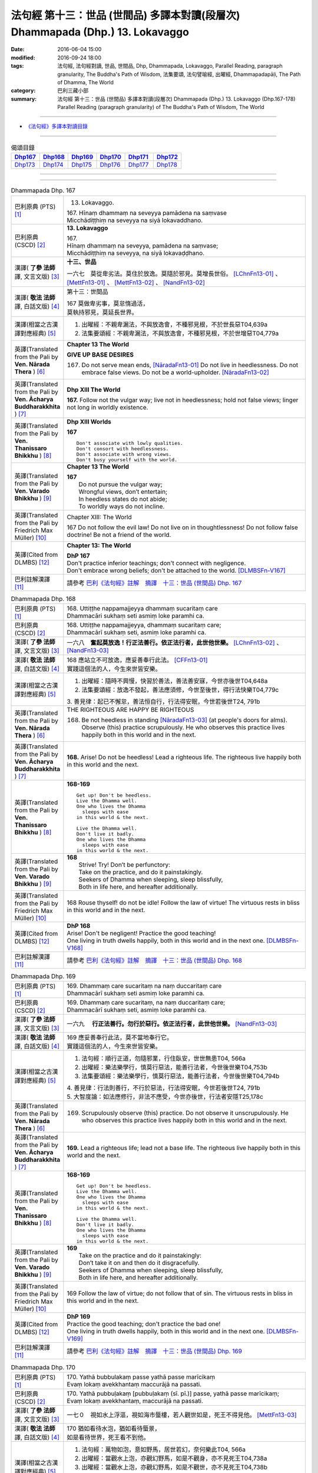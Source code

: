 ===============================================================================
法句經 第十三：世品 (世間品) 多譯本對讀(段層次) Dhammapada (Dhp.) 13. Lokavaggo
===============================================================================

:date: 2016-06-04 15:00
:modified: 2016-09-24 18:00
:tags: 法句經, 法句經對讀, 世品, 世間品, Dhp, Dhammapada, Lokavaggo, 
       Parallel Reading, paragraph granularity, The Buddha's Path of Wisdom,
       法集要頌, 法句譬喻經, 出曜經, Dhammapadapāḷi, The Path of Dhamma, The World
:category: 巴利三藏小部
:summary: 法句經 第十三：世品 (世間品) 多譯本對讀(段層次) Dhammapada (Dhp.) 13. Lokavaggo 
          (Dhp.167-178)
          Parallel Reading (paragraph granularity) of The Buddha's Path of Wisdom, The World

--------------

- `《法句經》多譯本對讀目錄 <{filename}dhp-contrast-reading%zh.rst>`__

--------------

.. list-table:: 偈頌目錄
   :widths: 2 2 2 2 2 2
   :header-rows: 1

   * - Dhp167_
     - Dhp168_
     - Dhp169_
     - Dhp170_
     - Dhp171_
     - Dhp172_

   * - Dhp173_
     - Dhp174_
     - Dhp175_
     - Dhp176_
     - Dhp177_
     - Dhp178_

--------------

.. raw:: html 

  本對讀包含下列數個版本，請自行勾選欲對讀之版本
  （感恩 <strong><a href="https://siongui.github.io/zh/pages/siong-ui-te.html">Siong-Ui Te 師兄</a></strong>
  提供程式支援）：
  
  <div id="option-contrast-reading"></div>

--------------

.. _Dhp167:

.. list-table:: Dhammapada Dhp. 167
   :widths: 15 75
   :header-rows: 0
   :class: contrast-reading-table

   * - 巴利原典 (PTS) [1]_
     - 13. Lokavaggo. 
 
       | 167.  Hīnaṃ dhammaṃ na seveyya pamādena na saṃvase
       | Micchādiṭṭhiṃ na seveyya na siyā lokavaddhano. 

   * - 巴利原典 (CSCD) [2]_
     - **13. Lokavaggo**

       | 167.
       | Hīnaṃ dhammaṃ na seveyya, pamādena na saṃvase;
       | Micchādiṭṭhiṃ na seveyya, na siyā lokavaḍḍhano.

   * - 漢譯( **了參 法師** 譯, 文言文版) [3]_
     - **十三、世品**

       一六七　莫從卑劣法。莫住於放逸。莫隨於邪見。莫增長世俗。 [LChnFn13-01]_ 、 [MettFn13-01]_ 、 [MettFn13-02]_ 、 [NandFn13-02]_

   * - 漢譯( **敬法 法師** 譯, 白話文版) [4]_
     - 第十三：世間品

       | 167 莫做卑劣事，莫怠惰過活，
       | 莫執持邪見，莫延長世界。

   * - 漢譯(相當之古漢譯對應經典) [5]_
     - 1. 出曜經：不親卑漏法，不與放逸會，不種邪見根，不於世長惡T04,639a
       2. 法集要頌經：不親卑漏法，不與放逸會，不種邪見根，不於世增惡T04,779a

   * - 英譯(Translated from the Pali by **Ven. Nārada Thera** ) [6]_
     - **Chapter 13  The World**

       **GIVE UP BASE DESIRES**

       167. Do not serve mean ends, [NāradaFn13-01]_ Do not live in heedlessness. Do not embrace false views. Do not be a world-upholder. [NāradaFn13-02]_

   * - 英譯(Translated from the Pali by **Ven. Ācharya Buddharakkhita** ) [7]_
     - **Dhp XIII The World**

       **167.** Follow not the vulgar way; live not in heedlessness; hold not false views; linger not long in worldly existence.

   * - 英譯(Translated from the Pali by **Ven. Thanissaro Bhikkhu** ) [8]_
     - **Dhp XIII  Worlds**
      
       **167** 
       ::
              
          Don't associate with lowly qualities.   
          Don't consort with heedlessness.    
          Don't associate with wrong views.   
          Don't busy yourself with the world.

   * - 英譯(Translated from the Pali by **Ven. Varado Bhikkhu** ) [9]_
     - **Chapter 13 The World**

       | **167** 
       |  Do not pursue the vulgar way; 
       |  Wrongful views, don’t entertain;  
       |  In heedless states do not abide;  
       |  To worldly ways do not incline.
     
   * - 英譯(Translated from the Pali by Friedrich Max Müller) [10]_
     - Chapter XIII: The World

       167 Do not follow the evil law! Do not live on in thoughtlessness! Do not follow false doctrine! Be not a friend of the world.

   * - 英譯(Cited from DLMBS) [12]_
     - **Chapter 13: The World**

       | **DhP 167** 
       | Don't practice inferior teachings; don't connect with negligence. 
       | Don't embrace wrong beliefs; don't be attached to the world. [DLMBSFn-V167]_

   * - 巴利註解漢譯 [11]_
     - 請參考 `巴利《法句經》註解　摘譯　十三：世品 (世間品) Dhp. 167 <{filename}../dhA/dhA-chap13%zh.rst#dhp167>`__

.. _Dhp168:

.. list-table:: Dhammapada Dhp. 168
   :widths: 15 75
   :header-rows: 0
   :class: contrast-reading-table

   * - 巴利原典 (PTS) [1]_
     - | 168. Uttiṭṭhe nappamajjeyya dhammaṃ sucaritaṃ care
       | Dhammacāri sukhaṃ seti asmiṃ loke paramhi ca.

   * - 巴利原典 (CSCD) [2]_
     - | 168. Uttiṭṭhe nappamajjeyya, dhammaṃ sucaritaṃ care;
       | Dhammacārī sukhaṃ seti, asmiṃ loke paramhi ca.

   * - 漢譯( **了參 法師** 譯, 文言文版) [3]_
     - 一六八　**奮起莫放逸！行正法善行。依正法行者，此世他世樂。**  [LChnFn13-02]_ 、 [NandFn13-03]_

   * - 漢譯( **敬法 法師** 譯, 白話文版) [4]_
     - | 168 應站立不可放逸，應妥善奉行此法。 [CFFn13-01]_
       | 實踐這個法的人，今生來世皆安樂。

   * - 漢譯(相當之古漢譯對應經典) [5]_
     - 1. 出曜經：隨時不興慢，快習於善法，善法善安寐，今世亦後世T04,648a
       2. 法集要頌經：放逸不發起，善法應須修，今世至後世，得行法快樂T04,779c

       | 3. 善見律：起已不懈怠，善法恒自行，行法得安眠，今世若後世T24, 791b

   * - 英譯(Translated from the Pali by **Ven. Nārada Thera** ) [6]_
     - THE RIGHTEOUS ARE HAPPY BE RIGHTEOUS

       168. Be not heedless in standing [NāradaFn13-03]_ (at people's doors for alms). Observe (this) practice scrupulously. He who observes this practice lives happily both in this world and in the next. 

   * - 英譯(Translated from the Pali by **Ven. Ācharya Buddharakkhita** ) [7]_
     - **168.** Arise! Do not be heedless! Lead a righteous life. The righteous live happily both in this world and the next.

   * - 英譯(Translated from the Pali by **Ven. Thanissaro Bhikkhu** ) [8]_
     - **168-169** 
       ::
              
          Get up! Don't be heedless.    
          Live the Dhamma well.   
          One who lives the Dhamma    
            sleeps with ease  
          in this world & the next.   
              
          Live the Dhamma well.   
          Don't live it badly.    
          One who lives the Dhamma    
            sleeps with ease  
          in this world & the next.

   * - 英譯(Translated from the Pali by **Ven. Varado Bhikkhu** ) [9]_
     - | **168** 
       |  Strive! Try! Don’t be perfunctory:  
       |  Take on the practice, and do it painstakingly.  
       |  Seekers of Dhamma when sleeping, sleep blissfully,  
       |  Both in life here, and hereafter additionally.
     
   * - 英譯(Translated from the Pali by Friedrich Max Müller) [10]_
     - 168 Rouse thyself! do not be idle! Follow the law of virtue! The virtuous rests in bliss in this world and in the next.

   * - 英譯(Cited from DLMBS) [12]_
     - | **DhP 168** 
       | Arise! Don't be negligent! Practice the good teaching! 
       | One living in truth dwells happily, both in this world and in the next one. [DLMBSFn-V168]_

   * - 巴利註解漢譯 [11]_
     - 請參考 `巴利《法句經》註解　摘譯　十三：世品 (世間品) Dhp. 168 <{filename}../dhA/dhA-chap13%zh.rst#dhp168>`__

.. _Dhp169:

.. list-table:: Dhammapada Dhp. 169
   :widths: 15 75
   :header-rows: 0
   :class: contrast-reading-table

   * - 巴利原典 (PTS) [1]_
     - | 169. Dhammaṃ care sucaritaṃ na naṃ duccaritaṃ care
       | Dhammacārī sukhaṃ seti asmiṃ loke paramhi ca.

   * - 巴利原典 (CSCD) [2]_
     - | 169. Dhammaṃ  care sucaritaṃ, na naṃ duccaritaṃ care;
       | Dhammacārī sukhaṃ seti, asmiṃ loke paramhi ca.

   * - 漢譯( **了參 法師** 譯, 文言文版) [3]_
     - 一六九　 **行正法善行。勿行於惡行。依正法行者，此世他世樂。** [NandFn13-03]_

   * - 漢譯( **敬法 法師** 譯, 白話文版) [4]_
     - | 169 應妥善奉行此法，莫不當地奉行它。
       | 實踐這個法的人，今生來世皆安樂。

   * - 漢譯(相當之古漢譯對應經典) [5]_
     - 1. 法句經：順行正道，勿隨邪業，行住臥安，世世無患T04, 566a
       2. 出曜經：樂法樂學行，慎莫行惡法，能善行法者，今世後世樂T04,753b
       3. 法集要頌經：樂法樂學行，慎莫行惡法，能善行法者，今世後世樂T04,794b

       | 4. 善見律：行法則善行，不行於惡法，行法得安眠，今世若後世T24, 791b
       | 5. 大智度論：如法應修行，非法不應受，今世亦後世，行法者安隱T25,178c

   * - 英譯(Translated from the Pali by **Ven. Nārada Thera** ) [6]_
     - 169. Scrupulously observe (this) practice. Do not observe it unscrupulously. He who observes this practice lives happily both in this world and in the next.

   * - 英譯(Translated from the Pali by **Ven. Ācharya Buddharakkhita** ) [7]_
     - **169.** Lead a righteous life; lead not a base life. The righteous live happily both in this world and the next.

   * - 英譯(Translated from the Pali by **Ven. Thanissaro Bhikkhu** ) [8]_
     - **168-169** 
       ::
              
          Get up! Don't be heedless.    
          Live the Dhamma well.   
          One who lives the Dhamma    
            sleeps with ease  
          in this world & the next.   
              
          Live the Dhamma well.   
          Don't live it badly.    
          One who lives the Dhamma    
            sleeps with ease  
          in this world & the next.

   * - 英譯(Translated from the Pali by **Ven. Varado Bhikkhu** ) [9]_
     - | **169** 
       |  Take on the practice and do it painstakingly: 
       |  Don’t take it on and then do it disgracefully.  
       |  Seekers of Dhamma when sleeping, sleep blissfully,  
       |  Both in life here, and hereafter additionally.
     
   * - 英譯(Translated from the Pali by Friedrich Max Müller) [10]_
     - 169 Follow the law of virtue; do not follow that of sin. The virtuous rests in bliss in this world and in the next.

   * - 英譯(Cited from DLMBS) [12]_
     - | **DhP 169** 
       | Practice the good teaching; don't practice the bad one! 
       | One living in truth dwells happily, both in this world and in the next one. [DLMBSFn-V169]_

   * - 巴利註解漢譯 [11]_
     - 請參考 `巴利《法句經》註解　摘譯　十三：世品 (世間品) Dhp. 169 <{filename}../dhA/dhA-chap13%zh.rst#dhp169>`__

.. _Dhp170:

.. list-table:: Dhammapada Dhp. 170
   :widths: 15 75
   :header-rows: 0
   :class: contrast-reading-table

   * - 巴利原典 (PTS) [1]_
     - | 170. Yathā bubbulakaṃ passe yathā passe marīcikaṃ
       | Evaṃ lokaṃ avekkhantaṃ maccurājā na passati.

   * - 巴利原典 (CSCD) [2]_
     - | 170. Yathā pubbuḷakaṃ [pubbuḷakaṃ (sī. pī.)] passe, yathā passe marīcikaṃ;
       | Evaṃ lokaṃ avekkhantaṃ, maccurājā na passati.

   * - 漢譯( **了參 法師** 譯, 文言文版) [3]_
     - 一七０　視如水上浮漚，視如海市蜃樓，若人觀世如是，死王不得見他。 [MettFn13-03]_

   * - 漢譯( **敬法 法師** 譯, 白話文版) [4]_
     - | 170 猶如看待水泡，猶如看待蜃景，
       | 如是看待世界，死王看不到他。

   * - 漢譯(相當之古漢譯對應經典) [5]_
     - 1. 法句經：萬物如泡，意如野馬，居世若幻，奈何樂此T04, 566a
       2. 出曜經：當觀水上泡，亦觀幻野馬，如是不觀身，亦不見死王T04,738a
       3. 出曜經：當觀水上泡，亦觀幻野馬，如是不觀世，亦不見死王T04,738b
       4. 法集要頌經：當觀水上泡，亦觀幻野馬，如是不觀身，亦不見死至。當觀水上泡，亦觀幻野馬，如是不觀世，亦不見死王T04, 791b

   * - 英譯(Translated from the Pali by **Ven. Nārada Thera** ) [6]_
     - LIKE A BUBBLE IS THIS WORLD

       170. Just as one would look upon a bubble, just as one would look upon a mirage [NāradaFn13-04]_ - if a person thus looks upon the world, the King of Death sees him not.

   * - 英譯(Translated from the Pali by **Ven. Ācharya Buddharakkhita** ) [7]_
     - **170.** One who looks upon the world as a bubble and a mirage, him the King of Death sees not.

   * - 英譯(Translated from the Pali by **Ven. Thanissaro Bhikkhu** ) [8]_
     - **170** [ThaniSFn-V170]_
       ::
              
          See it  as a bubble,    
          see it  as a mirage:    
          one who regards the world this way    
          the King of Death doesn't see.

   * - 英譯(Translated from the Pali by **Ven. Varado Bhikkhu** ) [9]_
     - | **170** 
       |  As if you might a bubble see, 
       |  As if it should a mirage be:  
       |  When thus you gaze upon the world 
       |  You’re not by Death’s great king observed.
     
   * - 英譯(Translated from the Pali by Friedrich Max Müller) [10]_
     - 170 Look upon the world as a bubble, look upon it as a mirage: the king of death does not see him who thus looks down upon the world.

   * - 英譯(Cited from DLMBS) [12]_
     - | **DhP 170** 
       | As if one would see a bubble, as if one would see a mirage, 
       | who observes the world like that, the King of Death does not see him. [DLMBSFn-V170]_

   * - 巴利註解漢譯 [11]_
     - 請參考 `巴利《法句經》註解　摘譯　十三：世品 (世間品) Dhp. 170 <{filename}../dhA/dhA-chap13%zh.rst#dhp170>`__

.. _Dhp171:

.. list-table:: Dhammapada Dhp. 171
   :widths: 15 75
   :header-rows: 0
   :class: contrast-reading-table

   * - 巴利原典 (PTS) [1]_
     - | 171. Etha passathiraṃ lokaṃ cittaṃ rājarathūpamaṃ
       | Yattha bālā visīdanti natthi saṅgo vijānataṃ.

   * - 巴利原典 (CSCD) [2]_
     - | 171. Etha passathimaṃ lokaṃ, cittaṃ rājarathūpamaṃ;
       | Yattha bālā visīdanti, natthi saṅgo vijānataṃ.

   * - 漢譯( **了參 法師** 譯, 文言文版) [3]_
     - 一七一　來看言個世界，猶如莊嚴王車。愚人沈湎此中，智者毫無執著。 [MettFn13-04]_

   * - 漢譯( **敬法 法師** 譯, 白話文版) [4]_
     - | 171 你們來看這個世界，像莊嚴的皇家馬車；
       | 愚人們沉湎於其中，了知的人沒有執著。

   * - 漢譯(相當之古漢譯對應經典) [5]_
     - 1. 法集要頌經：如是當觀身，如王雜色車，愚者所染著，善求遠離彼。如是當觀身，如王雜色車，愚者所染著，智者遠離之T04, 791c
       2. 出曜經：如是當觀身，如王雜色車，愚者所染著，智者遠離之T04, 738b

   * - 英譯(Translated from the Pali by **Ven. Nārada Thera** ) [6]_
     - THE WISE ARE NOT ATTACHED TO THE WORLD

       171. Come, behold this world [NāradaFn13-05]_ which is like unto an ornamented royal chariot, wherein fools flounder, but for the wise there is no attachment. 

   * - 英譯(Translated from the Pali by **Ven. Ācharya Buddharakkhita** ) [7]_
     - **171.** Come! Behold this world, which is like a decorated royal chariot. Here fools flounder, but the wise have no attachment to it.

   * - 英譯(Translated from the Pali by **Ven. Thanissaro Bhikkhu** ) [8]_
     - **171** 
       ::
              
          Come look at this world   
          all decked out    
          like a royal chariot,   
          where fools plunge in,    
          while those who know    
            don't cling.

   * - 英譯(Translated from the Pali by **Ven. Varado Bhikkhu** ) [9]_
     - | **171** 
       |  Let’s gaze upon this pompous world  
       |  (A royal coach resplendent!)  
       |  In which the fools have settled down: 
       |  The wise have no attachment.
     
   * - 英譯(Translated from the Pali by Friedrich Max Müller) [10]_
     - 171 Come, look at this glittering world, like unto a royal chariot; the foolish are immersed in it, but the wise do not touch it.

   * - 英譯(Cited from DLMBS) [12]_
     - | **DhP 171** 
       | Come and look at this world, similar to a beautiful king's chariot. 
       | Where the fools sink down, for those, who understand, there is no attachment. [DLMBSFn-V171]_

   * - 巴利註解漢譯 [11]_
     - 請參考 `巴利《法句經》註解　摘譯　十三：世品 (世間品) Dhp. 171 <{filename}../dhA/dhA-chap13%zh.rst#dhp171>`__

.. _Dhp172:

.. list-table:: Dhammapada Dhp. 172
   :widths: 15 75
   :header-rows: 0
   :class: contrast-reading-table

   * - 巴利原典 (PTS) [1]_
     - | 172. Yo ca pubbe pamajjitvā pacchā so nappamajjati
       | So imaṃ lokaṃ pabhāseti abbhā mutto'va candimā. 

   * - 巴利原典 (CSCD) [2]_
     - | 172. Yo  ca pubbe pamajjitvā, pacchā so nappamajjati;
       | Somaṃ lokaṃ pabhāseti, abbhā muttova candimā.

   * - 漢譯( **了參 法師** 譯, 文言文版) [3]_
     - 一七二　若人先放逸，但後不放逸。彼照耀此世，如月出雲翳。 [MettFn13-05]_

   * - 漢譯( **敬法 法師** 譯, 白話文版) [4]_
     - | 172 在以前曾經放逸，後來不放逸的人，
       | 他照耀這個世間，如脫離雲的明月。

   * - 漢譯(相當之古漢譯對應經典) [5]_
     - 1. 法句經：若前放逸，後能自禁，是照世間，念定其宜T04, 562c
       2. 法句譬喻經：若前放逸，後能自禁，是照世間，念定其宜T04, 584b
       3. 法集要頌經：人先為放逸，後止而不犯，是光照世間，如月現雲消。人先為放逸，後止而不犯，以善而滅之，是光照世間T04, 785a

       | 4. 雜阿含經：人前行放逸，隨後能自斂，是則照世間，如雲解月現T02,281b
       | 5. 別譯雜阿含：若人先造惡，後止不復作，是照於世間，如月雲翳消T02, 379a
       | 6. 增壹阿含經：人前為過惡，後止不復犯，是照於世間，如雲消月現T02,721b
       | 7. 鴦掘摩經：其前為放逸，然後能自制，彼明炤於世，猶日出於雲T02, 510a
       | 8. 鴦崛髻經：前為婬逸行，後改不復犯，此明照世間，如月雲霧消T02, 512a
       | 9. 央掘魔羅經：人前放逸，後止不犯，是照世間，如月雲消T02, 543a

   * - 英譯(Translated from the Pali by **Ven. Nārada Thera** ) [6]_
     - THE HEEDFUL ILLUMINE THE WORLD

       172. Whoever was heedless before and afterwards is not; such a one illumines this world like the moon freed from clouds.

   * - 英譯(Translated from the Pali by **Ven. Ācharya Buddharakkhita** ) [7]_
     - **172.** He who having been heedless is heedless no more, illuminates this world like the moon freed from clouds.

   * - 英譯(Translated from the Pali by **Ven. Thanissaro Bhikkhu** ) [8]_
     - **172-173** 
       ::
              
          Who once was heedless,    
          but later is not,   
            brightens the world 
            like the moon set free from a cloud.  
              
          His evil-done deed    
          is replaced with skillfulness:    
            he brightens the world  
            like the moon set free from a cloud.

   * - 英譯(Translated from the Pali by **Ven. Varado Bhikkhu** ) [9]_
     - | **172** 
       |  Whoever though earlier negligent, 
       |  In passage of time became diligent, 
       |  Is one who throws light on the world, 
       |  Like the moon which from clouds has emerged.
     
   * - 英譯(Translated from the Pali by Friedrich Max Müller) [10]_
     - 172 He who formerly was reckless and afterwards became sober, brightens up this world, like the moon when freed from clouds.

   * - 英譯(Cited from DLMBS) [12]_
     - | **DhP 172** 
       | Who has been formerly negligent, but later is not, 
       | illuminates this world like a moon freed from cloud. [DLMBSFn-V172]_

   * - 巴利註解漢譯 [11]_
     - 請參考 `巴利《法句經》註解　摘譯　十三：世品 (世間品) Dhp. 172 <{filename}../dhA/dhA-chap13%zh.rst#dhp172>`__

.. _Dhp173:

.. list-table:: Dhammapada Dhp. 173
   :widths: 15 75
   :header-rows: 0
   :class: contrast-reading-table

   * - 巴利原典 (PTS) [1]_
     - | 173. Yassa pāsaṃ kataṃ kammaṃ kusalena pithīyati
       | So imaṃ lokaṃ pabhāseti abbhā mutto'va candimā. 

   * - 巴利原典 (CSCD) [2]_
     - | 173. Yassa pāpaṃ kataṃ kammaṃ, kusalena pidhīyati [pitīyati (sī. syā. pī.)];
       | Somaṃ lokaṃ pabhāseti, abbhā muttova candimā.

   * - 漢譯( **了參 法師** 譯, 文言文版) [3]_
     - 一七三　若作惡業已，覆之以善者。彼照耀此世，如月出雲翳。 [MettFn13-06]_

   * - 漢譯( **敬法 法師** 譯, 白話文版) [4]_
     - | 173 對於已造的惡業，他以善來做彌補， [CFFn13-02]_
       | 他照耀這個世間，如脫離雲的明月。

   * - 漢譯(相當之古漢譯對應經典) [5]_
     - 1. 法句經：過失為惡，追覆以善，是照世間，念善其宜T04, 562c
       2. 法句經：人前為惡，後止不犯，是照世間，如月雲消T04, 562c
       3. 法句譬喻經：過失為惡，追覆以善，是照世間，念善其宜T04, 584b
       4. 法句譬喻經：人前為惡，後止不犯，是照世間，如月雲消T04,584b
       5. 出曜經：人前為過，後止不犯，是照世間，如月雲消T04, 703a
       6. 出曜經：人前為惡，以善滅之，是照世間，如月雲消T04, 704b
       7. 法句經：過失犯非惡，能追悔為善，是明照世間，如日無雲曀T04, 565a

       | 8. 鴦掘摩經：假使犯眾惡，不斷眾善德，彼明照於世，猶雲消日出T02, 510a
       | 9. 出家事：若人作惡業，修善而能滅，彼能照世間，如日出雲翳T23, 1039b
       | 10. 大毘婆沙論：若人造重罪，修善以滅除，彼能照世間，如月出雲翳T27, 511a
       | 11. 雜阿含經：若度諸惡業，正善能令滅，是則照世間，如雲解月現T02,281b

   * - 英譯(Translated from the Pali by **Ven. Nārada Thera** ) [6]_
     - EVIL CAN BE ERASED BY GOOD

       173. Whoever, by a good deed, [NāradaFn13-06]_ covers the evil done, [NāradaFn13-07]_ such a one illumines this world like the moon freed from clouds.

   * - 英譯(Translated from the Pali by **Ven. Ācharya Buddharakkhita** ) [7]_
     - **173.** He, who by good deeds covers the evil he has done, illuminates this world like the moon freed from clouds.

   * - 英譯(Translated from the Pali by **Ven. Thanissaro Bhikkhu** ) [8]_
     - **172-173** 
       ::
              
          Who once was heedless,    
          but later is not,   
            brightens the world 
            like the moon set free from a cloud.  
              
          His evil-done deed    
          is replaced with skillfulness:    
            he brightens the world  
            like the moon set free from a cloud.

   * - 英譯(Translated from the Pali by **Ven. Varado Bhikkhu** ) [9]_
     - | **173** 
       |  One guilty of past misdemeanour 
       |  Who shrouds it with skilful endeavour 
       |  Is one who throws light on the world, 
       |  Like the moon which from clouds has emerged.
     
   * - 英譯(Translated from the Pali by Friedrich Max Müller) [10]_
     - 173 He whose evil deeds are covered by good deeds, brightens up this world, like the moon when freed from clouds.

   * - 英譯(Cited from DLMBS) [12]_
     - | **DhP 173** 
       | Who covers his evil deeds with good ones, 
       | illuminates this world like a moon freed from cloud. [DLMBSFn-V173]_

   * - 巴利註解漢譯 [11]_
     - 請參考 `巴利《法句經》註解　摘譯　十三：世品 (世間品) Dhp. 173 <{filename}../dhA/dhA-chap13%zh.rst#dhp173>`__

.. _Dhp174:

.. list-table:: Dhammapada Dhp. 174
   :widths: 15 75
   :header-rows: 0
   :class: contrast-reading-table

   * - 巴利原典 (PTS) [1]_
     - | 174. Andhabhūto ayaṃ loko tanukettha vipassati
       | Sakunto jālamutto'va appo saggāya gacchati.

   * - 巴利原典 (CSCD) [2]_
     - | 174. Andhabhūto [andhībhūto (ka.)] ayaṃ loko, tanukettha vipassati;
       | Sakuṇo jālamuttova, appo saggāya gacchati.

   * - 漢譯( **了參 法師** 譯, 文言文版) [3]_
     - 一七四　此世界盲暝。能得此者少。如鳥脫羅網，鮮有昇天者。  [LChnFn13-03]_ 、 [NandFn13-01]_ 、 [NandFn13-04]_

   * - 漢譯( **敬法 法師** 譯, 白話文版) [4]_
     - | 174 這個世界是黑暗的，於此能觀之人很少。
       | 就像逃脫羅網的鳥，很少人能去到天界。

   * - 漢譯(相當之古漢譯對應經典) [5]_
     - 1. 出曜經：世間普盲冥，有目尠尠耳，群鳥墮羅網，生天不足言T04,736c
       2. 法集要頌經：世間普盲冥，智眼尠尠耳，群鳥墮羅網，生天不足言T04,791b
       3. 法句經：癡覆天下，貪令不見，邪疑却道，苦愚從是T04, 566b

   * - 英譯(Translated from the Pali by **Ven. Nārada Thera** ) [6]_
     - FEW ARE THE CLEAR-SIGHTED

       174. Blind is this world. Few are those who clearly see. As birds escape from a net few go to a blissful state. [NāradaFn13-08]_

   * - 英譯(Translated from the Pali by **Ven. Ācharya Buddharakkhita** ) [7]_
     - **174.** Blind is the world; here only a few possess insight. Only a few, like birds escaping from the net, go to realms of bliss.

   * - 英譯(Translated from the Pali by **Ven. Thanissaro Bhikkhu** ) [8]_
     - **174** 
       ::
              
          Blinded this world —    
          how few here see clearly!   
          Just as birds who've escaped    
            from a net are  
            few, few  
            are the people  
          who make it to heaven.

   * - 英譯(Translated from the Pali by **Ven. Varado Bhikkhu** ) [9]_
     - | **174** 
       |  Benighted is humanity:  
       |  How few there are that see! 
       |  As few men go to paradise 
       |  As birds from nets break free.
     
   * - 英譯(Translated from the Pali by Friedrich Max Müller) [10]_
     - 174 This world is dark, few only can see here; a few only go to heaven, like birds escaped from the net.

   * - 英譯(Cited from DLMBS) [12]_
     - | **DhP 174** 
       | Blind is this world. Just a few can see clearly here. 
       | Few go to heaven, like a bird released from a snare. [DLMBSFn-V174]_

   * - 巴利註解漢譯 [11]_
     - 請參考 `巴利《法句經》註解　摘譯　十三：世品 (世間品) Dhp. 174 <{filename}../dhA/dhA-chap13%zh.rst#dhp174>`__

.. _Dhp175:

.. list-table:: Dhammapada Dhp. 175
   :widths: 15 75
   :header-rows: 0
   :class: contrast-reading-table

   * - 巴利原典 (PTS) [1]_
     - | 175. Haṃsādiccapathe yanti ākāse yanti iddhiyā
       | Niyyanti dhīrā lokamhā jitvā māraṃ savāhiniṃ. 

   * - 巴利原典 (CSCD) [2]_
     - | 175. Haṃsādiccapathe yanti, ākāse yanti iddhiyā;
       | Nīyanti dhīrā lokamhā, jetvā māraṃ savāhiniṃ [savāhanaṃ (syā. ka.)].

   * - 漢譯( **了參 法師** 譯, 文言文版) [3]_
     - 一七五　天鵝飛行太陽道，以神通力可行空。智者破魔王魔眷，得能脫離於世間。 [LChnFn13-04]_ 、 [MettFn13-07]_ 、 [MettFn13-08]_ 、 [MettFn13-09]_

   * - 漢譯( **敬法 法師** 譯, 白話文版) [4]_
     - | 175 天鵝在太陽行道飛翔，人以神通在空中飛行；
       | 賢者戰勝魔及其軍後，他們被帶離這個世間。

   * - 漢譯(相當之古漢譯對應經典) [5]_
     - 1. 法句經：如鴈將群，避羅高翔，明人導世，度脫邪眾T04, 566b
       2. 出曜經：心淨得念，無所貪樂，已度癡淵，如鴈棄池T04, 706c
       3. 法集要頌經：淨心常憶念，無所有貪愛，已度愚癡淵，如鵝守枯池。彼心既棄捨，翱翔昇虛空，修行出世間，能破魔羅眾T04, 785c

   * - 英譯(Translated from the Pali by **Ven. Nārada Thera** ) [6]_
     - THE WISE SEEK AN ESCAPE FROM THIS WORLD

       175. Swans wing along on the path of the sun. (Men) go through air by psychic powers, [NāradaFn13-09]_ The wise are led away from the world, [NāradaFn13-10]_ having conquered Māra and his host. [NāradaFn13-11]_

   * - 英譯(Translated from the Pali by **Ven. Ācharya Buddharakkhita** ) [7]_
     - **175.** Swans fly on the path of the sun; men pass through the air by psychic powers; the wise are led away from the world after vanquishing Mara and his host.

   * - 英譯(Translated from the Pali by **Ven. Thanissaro Bhikkhu** ) [8]_
     - **175** 
       ::
              
          Swans fly the path of the sun;    
          those with the power fly through space;   
          the enlightened flee from the world,    
          having defeated the armies of Mara.

   * - 英譯(Translated from the Pali by **Ven. Varado Bhikkhu** ) [9]_
     - | **175** 
       |  Swans wing their way on the sun’s westward path;  
       |  By their powers sublime, through the air, adepts pass.  
       |  The sages take leave of the worldly domain  
       |  Having Mara defeated, and all Mara’s train.
     
   * - 英譯(Translated from the Pali by Friedrich Max Müller) [10]_
     - 175 The swans go on the path of the sun, they go through the ether by means of their miraculous power; the wise are led out of this world, when they have conquered Mara and his train.

   * - 英譯(Cited from DLMBS) [12]_
     - | **DhP 175** 
       | Swans travel on the path of the sun. People travel through space by supernatural powers. 
       | Wise ones are guided away from the world, having conquered Mara with his army. [DLMBSFn-V175]_

   * - 巴利註解漢譯 [11]_
     - 請參考 `巴利《法句經》註解　摘譯　十三：世品 (世間品) Dhp. 175 <{filename}../dhA/dhA-chap13%zh.rst#dhp175>`__

.. _Dhp176:

.. list-table:: Dhammapada Dhp. 176
   :widths: 15 75
   :header-rows: 0
   :class: contrast-reading-table

   * - 巴利原典 (PTS) [1]_
     - | 176. Ekaṃ dhammaṃ atītassa musāvādissa jantūno
       | Vitiṇṇaparalokassa natthi pāpaṃ akāriyaṃ. 

   * - 巴利原典 (CSCD) [2]_
     - | 176. Ekaṃ dhammaṃ atītassa, musāvādissa jantuno;
       | Vitiṇṇaparalokassa, natthi pāpaṃ akāriyaṃ.

   * - 漢譯( **了參 法師** 譯, 文言文版) [3]_
     - 一七六　違犯一（乘）法，及說妄語者，不信來世者，則無惡不作。 [LChnFn13-05]_ 、 [MettFn13-10]_ 、 [MettFn13-11]_

   * - 漢譯( **敬法 法師** 譯, 白話文版) [4]_
     - | 176 對違犯一法、說妄語的人、 [CFFn13-03]_
       | 漠視來世者，無惡不可為。

   * - 漢譯(相當之古漢譯對應經典) [5]_
     - 1. 法句經：一法脫過，謂妄語人，不免後世，靡惡不更T04, 566b
       2. 出曜經：一法過去，謂妄語人，不免後世，無惡不更T04, 668a
       3. 法集要頌經：應遠離一法，所謂妄語人，無惡不經歷，不免後世苦T04,81c
       
       | 4. 中阿含經：人犯一法，謂妄言是，不畏後世，無惡不作T01, 436b
       | 5. 雜阿含經：若能捨一法，知而故妄語，不計於後世，無惡而不為T02,280b
       | 6. 別譯雜阿含：若成就一切，所謂虛妄語，則為棄後世，無惡而不造T02, 378a
       | 7. 大般涅槃經：若過一法，是名妄語，不見後世，無惡不造T12, 405a
       | 8. 大般涅槃經：若過一法，是名妄語，不見後世，無惡不造T12, 645c
       | 9. 正法念處經：若人過一法，如是妄語人，破壞未來世，無惡而不造T17,46b
       | 10. 有部毘奈耶：若人故妄語，違越於實法，不懼於後世，無有惡不造T23,697a
       | 11. 部毘奈耶：若人違實法，故作虛誑語，乃至命終來，無惡而不造T23, 761a
       | 12. 尼毘奈耶：若人違實法，故作虛誑語，乃至命終來，無過而不造T23,966c
       | 13. 正法念處經：若有何等人，起一妄語法，則不畏他世，無惡不造作T17, 5b

   * - 英譯(Translated from the Pali by **Ven. Nārada Thera** ) [6]_
     - THERE IS NO EVIL THAT A LIAR CANNOT COMMIT

       176. There is no evil that cannot be done by the liar, [NāradaFn13-12]_ who has transgressed the one law (of truthfulness) and who is indifferent to a world beyond.

   * - 英譯(Translated from the Pali by **Ven. Ācharya Buddharakkhita** ) [7]_
     - **176.** For a liar who has violated the one law (of truthfulness) who holds in scorn the hereafter, there is no evil that he cannot do.

   * - 英譯(Translated from the Pali by **Ven. Thanissaro Bhikkhu** ) [8]_
     - **176** [ThaniSFn-V176]_
       ::
              
          The person who tells a lie,   
          who transgresses in this one thing,   
          transcending concern for the world beyond:    
            there's no evil 
            he might not do.

   * - 英譯(Translated from the Pali by **Ven. Varado Bhikkhu** ) [9]_
     - | **176** 
       |  They who, in speaking, are guilty of falsity, 
       |  Flouting one virtue, the virtue of honesty -  
       |  Doubting the chance of an after-life destiny -  
       |  Won’t draw the line at a single iniquity.
     
   * - 英譯(Translated from the Pali by Friedrich Max Müller) [10]_
     - 176 If a man has transgressed one law, and speaks lies, and scoffs at another world, there is no evil he will not do.

   * - 英譯(Cited from DLMBS) [12]_
     - | **DhP 176** 
       | For the person, who has transgressed the one law (of truthfulness) and is speaking falsely, 
       | and has rejected the other world, there is no evil that could not be done. [DLMBSFn-V176]_

   * - 巴利註解漢譯 [11]_
     - 請參考 `巴利《法句經》註解　摘譯　十三：世品 (世間品) Dhp. 176 <{filename}../dhA/dhA-chap13%zh.rst#dhp176>`__

.. _Dhp177:

.. list-table:: Dhammapada Dhp. 177
   :widths: 15 75
   :header-rows: 0
   :class: contrast-reading-table

   * - 巴利原典 (PTS) [1]_
     - | 177. Na ve kadariyā devalokaṃ vajanti 
       | bālā have nappasaṃsanti dānaṃ
       | Dhīro ca dānaṃ anumodamāno
       | Teneva so hoti sūkhī parattha. 

   * - 巴利原典 (CSCD) [2]_
     - | 177. Na  ve kadariyā devalokaṃ vajanti, bālā have nappasaṃsanti dānaṃ;
       | Dhīro ca dānaṃ anumodamāno, teneva  so hoti sukhī parattha.

   * - 漢譯( **了參 法師** 譯, 文言文版) [3]_
     - 一七七　慳者不生天。愚者不讚布施。智者隨喜施，後必得安樂。 [NandFn13-05]_

   * - 漢譯( **敬法 法師** 譯, 白話文版) [4]_
     - | 177 吝嗇的人不會上生天界，愚人的確不會讚歎佈施；
       | 然而賢者則會隨喜佈施，因此他在來世獲得快樂。

   * - 漢譯(相當之古漢譯對應經典) [5]_
     - 1. 法句經：愚不修天行，亦不譽布施，信施助善者，從是到彼安T04, 560b
       2. 出曜經：愚不修天行，亦不譽布施，信施助善者，從是到彼安T04,672b
       3. 法集要頌經：愚不修天行，亦不讚布施，正直隨喜施，彼得後世樂T04,782a

   * - 英譯(Translated from the Pali by **Ven. Nārada Thera** ) [6]_
     - THE STINGY ARE NOT HAPPY

       177. Verily misers go not to the celestial realms. Fools do not indeed praise liberality. The wise man rejoices in giving and thereby become happy thereafter.

   * - 英譯(Translated from the Pali by **Ven. Ācharya Buddharakkhita** ) [7]_
     - **177.** Truly, misers fare not to heavenly realms; nor, indeed, do fools praise generosity. But the wise man rejoices in giving, and by that alone does he become happy hereafter.

   * - 英譯(Translated from the Pali by **Ven. Thanissaro Bhikkhu** ) [8]_
     - **177** 
       ::
              
          No misers go    
          to the world of the devas.    
          Those who don't praise giving   
                   are fools. 
          The enlightened   
          express their approval for giving   
            and so find ease  
            in the world beyond.

   * - 英譯(Translated from the Pali by **Ven. Varado Bhikkhu** ) [9]_
     - | **177** 
       |  To realms of the gods will proceed not the niggardly; 
       |  Fools, who don’t see this, do not extol charity.  
       |  Those who are prudent commend open-handedness;  
       |  Thus, after death, they are happy in consequence.
     
   * - 英譯(Translated from the Pali by Friedrich Max Müller) [10]_
     - 177 The uncharitable do not go to the world of the gods; fools only do not praise liberality; a wise man rejoices in liberality, and through it becomes blessed in the other world.

   * - 英譯(Cited from DLMBS) [12]_
     - | **DhP 177** 
       | Selfish ones do not get to the world of the gods. Fools do not praise giving. 
       | And the wise one enjoys giving. Just because of that he is happy hereafter. [DLMBSFn-V177]_

   * - 巴利註解漢譯 [11]_
     - 請參考 `巴利《法句經》註解　摘譯　十三：世品 (世間品) Dhp. 177 <{filename}../dhA/dhA-chap13%zh.rst#dhp177>`__

.. _Dhp178:

.. list-table:: Dhammapada Dhp. 178
   :widths: 15 75
   :header-rows: 0
   :class: contrast-reading-table

   * - 巴利原典 (PTS) [1]_
     - | 178. Pathavyā ekarajjena saggassa gamanena vā178
       | Sabbalokādhipaccena sotāpattiphalaṃ varaṃ. 
       | 
       
       Lokavaggo terasamo. 

   * - 巴利原典 (CSCD) [2]_
     - | 178. Pathabyā ekarajjena, saggassa gamanena vā;
       | Sabbalokādhipaccena, sotāpattiphalaṃ varaṃ. 
       |

       **Lokavaggo terasamo niṭṭhito.**

   * - 漢譯( **了參 法師** 譯, 文言文版) [3]_
     - 一七八　一統大地者，得生天上者，一切世界主，不及預流 [LChnFn13-06]_ 勝。 [MettFn13-12]_ 、 [NandFn13-06]_

       **世品第十三竟**

   * - 漢譯( **敬法 法師** 譯, 白話文版) [4]_
     - | 178 比起成為大地唯一統治者，或去天界，
       | 或統治整個世界，須陀洹果則是最勝。
       | 

       **世間品第十三完畢**

   * - 漢譯(相當之古漢譯對應經典) [5]_
     - 1. 法句經：雖多積珍寶，嵩高至于天，如是滿世間，不如見道迹T04,566b
       2. 法句譬喻經：雖得積珍寶，崇高至於天，如是滿世間，不如見道迹T04,594a
       3. 法句經：夫求爵位財，尊貴升天福，辯慧世間悍，斯聞為第一T04, 560a

       | 4. 解脫道論：於地一國王，於天堂一王，領一切世間，須陀洹果勝T32,458a

   * - 英譯(Translated from the Pali by **Ven. Nārada Thera** ) [6]_
     - SPIRITUAL ADVANCEMENT IS BETTER THAN WORLDLY SOVEREIGNTY

       178. Better than absolute sovereignty [NāradaFn13-13]_ over the earth, better than going to heaven, better than even lordship over all the worlds, is the Fruit of a Stream-Winner. [NāradaFn13-14]_

   * - 英譯(Translated from the Pali by **Ven. Ācharya Buddharakkhita** ) [7]_
     - **178.** Better than sole sovereignty over the earth, better than going to heaven, better even than lordship over all the worlds is the supramundane Fruition of Stream Entrance. [BudRkFn-v178]_

   * - 英譯(Translated from the Pali by **Ven. Thanissaro Bhikkhu** ) [8]_
     - **178** [ThaniSFn-V178]_
       ::
              
          Sole dominion over the earth,   
          going to heaven,    
          lordship over all worlds:   
            the fruit of stream-entry 
            excels them.

   * - 英譯(Translated from the Pali by **Ven. Varado Bhikkhu** ) [9]_
     - | **178** 
       |  Better than sovereignty over the earth, 
       |  Or finding in heaven a blessed rebirth, 
       |  Or ruling the cosmos with total authority,  
       |  Better than these is securing of stream-entry.
     
   * - 英譯(Translated from the Pali by Friedrich Max Müller) [10]_
     - 178 Better than sovereignty over the earth, better than going to heaven, better than lordship over all worlds, is the reward of the first step in holiness.

   * - 英譯(Cited from DLMBS) [12]_
     - | **DhP 178** 
       | From sole sovereignty over the earth, or from going to heaven, 
       | from lordship over the whole world, the fruit of Entering the Stream is the best. [DLMBSFn-V178]_

   * - 巴利註解漢譯 [11]_
     - 請參考 `巴利《法句經》註解　摘譯　十三：世品 (世間品) Dhp. 178 <{filename}../dhA/dhA-chap13%zh.rst#dhp178>`__

--------------

備註：
------

.. [1] 〔註001〕　 `巴利原典 (PTS) Dhammapadapāḷi <Dhp-PTS.html>`__ 乃參考 `Access to Insight <http://www.accesstoinsight.org/>`__ → `Tipitaka <http://www.accesstoinsight.org/tipitaka/index.html>`__ : → `Dhp <http://www.accesstoinsight.org/tipitaka/kn/dhp/index.html>`__ → `{Dhp 1-20} <http://www.accesstoinsight.org/tipitaka/sltp/Dhp_utf8.html#v.1>`__ ( `Dhp <http://www.accesstoinsight.org/tipitaka/sltp/Dhp_utf8.html>`__ ; `Dhp 21-32 <http://www.accesstoinsight.org/tipitaka/sltp/Dhp_utf8.html#v.21>`__ ; `Dhp 33-43 <http://www.accesstoinsight.org/tipitaka/sltp/Dhp_utf8.html#v.33>`__ , etc..）

.. [2] 〔註002〕　 `巴利原典 (CSCD) Dhammapadapāḷi 乃參考 `【國際內觀中心】(Vipassana Meditation <http://www.dhamma.org/>`__ (As Taught By S.N. Goenka in the tradition of Sayagyi U Ba Khin)所發行之《第六次結集》(巴利大藏經) CSCD ( `Chaṭṭha Saṅgāyana <http://www.tipitaka.org/chattha>`__ CD)。網路版原始出處(original)請參考： `The Pāḷi Tipitaka (http://www.tipitaka.org/) <http://www.tipitaka.org/>`__ (請於左邊選單“Tipiṭaka Scripts”中選 `Roman → Web <http://www.tipitaka.org/romn/>`__ → Tipiṭaka (Mūla) → Suttapiṭaka → Khuddakanikāya → Dhammapadapāḷi → `1. Yamakavaggo <http://www.tipitaka.org/romn/cscd/s0502m.mul0.xml>`__ (2. `Appamādavaggo <http://www.tipitaka.org/romn/cscd/s0502m.mul1.xml>`__ , 3. `Cittavaggo <http://www.tipitaka.org/romn/cscd/s0502m.mul2.xml>`__ , etc..)。]

.. [3] 〔註003〕　本譯文請參考： `文言文版 <{filename}../dhp-Ven-L-C/dhp-Ven-L-C%zh.rst>`__ ( **了參 法師** 譯，台北市：圓明出版社，1991。) 另參： 

       一、 Dhammapada 法句經(中英對照) -- English translated by **Ven. Ācharya Buddharakkhita** ; Chinese translated by Yeh chun(葉均); Chinese commented by **Ven. Bhikkhu Metta(明法比丘)** 〔 **Ven. Ācharya Buddharakkhita** ( **佛護 尊者** ) 英譯; **了參 法師(葉均)** 譯; **明法比丘** 註（增加許多濃縮的故事）〕： `PDF <{filename}/extra/pdf/ec-dhp.pdf>`__ 、 `DOC <{filename}/extra/doc/ec-dhp.doc>`__ ； `DOC (Foreign1 字型) <{filename}/extra/doc/ec-dhp-f1.doc>`__ 。

       二、 法句經 Dhammapada (Pāḷi-Chinese 巴漢對照)-- 漢譯： **了參 法師(葉均)** ；　單字注解：廖文燦；　注解： **尊者　明法比丘** ；`PDF <{filename}/extra/pdf/pc-Dhammapada.pdf>`__ 、 `DOC <{filename}/extra/doc/pc-Dhammapada.doc>`__ ； `DOC (Foreign1 字型) <{filename}/extra/doc/pc-Dhammapada-f1.doc>`__

.. [4] 〔註004〕　本譯文請參考： `白話文版 <{filename}../dhp-Ven-C-F/dhp-Ven-C-F%zh.rst>`__ ， **敬法 法師** 譯，第二修訂版 2015，`pdf <{filename}/extra/pdf/Dhp-Ven-c-f-Ver2-PaHan.pdf>`__ ，`原始出處，直接下載 pdf <http://www.tusitainternational.net/pdf/%E6%B3%95%E5%8F%A5%E7%B6%93%E2%80%94%E2%80%94%E5%B7%B4%E6%BC%A2%E5%B0%8D%E7%85%A7%EF%BC%88%E7%AC%AC%E4%BA%8C%E7%89%88%EF%BC%89.pdf>`__ ；　(`初版 <{filename}/extra/pdf/Dhp-Ven-C-F-Ver-1st.pdf>`__ )

.. [5] 〔註005〕　取材自：【部落格-- 荒草不曾鋤】-- `《法句經》 <http://yathasukha.blogspot.tw/2011/07/1.html>`__ （涵蓋了T210《法句經》、T212《出曜經》、 T213《法集要頌經》、巴利《法句經》、巴利《優陀那》、梵文《法句經》，對他種語言的偈頌還附有漢語翻譯。）

          **參考相當之古漢譯對應經典：**

          - | `《法句經》校勘與標點 <http://yifert210.blogspot.tw/>`__ ，2014。
            | 〔大正新脩大藏經第四冊 `No. 210《法句經》 <http://www.cbeta.org/result/T04/T04n0210.htm>`__ ； **尊者 法救** 撰　吳天竺沙門** 維祇難** 等譯： `卷上 <http://www.cbeta.org/result/normal/T04/0210_001.htm>`__ 、 `卷下 <http://www.cbeta.org/result/normal/T04/0210_002.htm>`__ 〕(CBETA)

          - | `《法句譬喻經》校勘與標點 <http://yifert211.blogspot.tw/>`__ ，2014。
            | 大正新脩大藏經 第四冊 `No. 211《法句譬喻經》 <http://www.cbeta.org/result/T04/T04n0211.htm>`__ ；晉世沙門 **法炬** 共 **法立** 譯： `卷第一 <http://www.cbeta.org/result/normal/T04/0211_001.htm>`__ 、 `卷第二 <http://www.cbeta.org/result/normal/T04/0211_002.htm>`__ 、 `卷第三 <http://www.cbeta.org/result/normal/T04/0211_003.htm>`__ 、 `卷第四 <http://www.cbeta.org/result/normal/T04/0211_004.htm>`__ (CBETA)

          - | `《出曜經》校勘與標點 <http://yifertw212.blogspot.com/>`__ ，2014。
            | 〔大正新脩大藏經 第四冊 `No. 212《出曜經》 <http://www.cbeta.org/result/T04/T04n0212.htm>`__ ；姚秦涼州沙門 **竺佛念** 譯： `卷第一 <http://www.cbeta.org/result/normal/T04/0212_001.htm>`__ 、 `卷第二 <http://www.cbeta.org/result/normal/T04/0212_002.htm>`__ 、 `卷第三 <http://www.cbeta.org/result/normal/T04/0212_003.htm>`__ 、..., 、..., 、..., 、 `卷第二十八 <http://www.cbeta.org/result/normal/T04/0212_028.htm>`__ 、 `卷第二十九 <http://www.cbeta.org/result/normal/T04/0212_029.htm>`__ 、 `卷第三十 <http://www.cbeta.org/result/normal/T04/0212_030.htm>`__ 〕(CBETA)

          - | `《法集要頌經》校勘、標點與 Udānavarga 偈頌對照表 <http://yifertw213.blogspot.tw/>`__ ，2014。
            | 〔大正新脩大藏經第四冊 `No. 213《法集要頌經》 <http://www.cbeta.org/result/T04/T04n0213.htm>`__ ： `卷第一 <http://www.cbeta.org/result/normal/T04/0213_001.htm>`__ 、 `卷第二 <http://www.cbeta.org/result/normal/T04/0213_002.htm>`__ 、 `卷第三 <http://www.cbeta.org/result/normal/T04/0213_003.htm>`__ 、 `卷第四 <http://www.cbeta.org/result/normal/T04/0213_004.htm>`__ 〕(CBETA)  ( **尊者 法救** 集，西天中印度惹爛馱囉國密林寺三藏明教大師賜紫沙門臣 **天息災** 奉　詔譯

.. [6] 〔註006〕　此英譯為 **Ven Nārada Thera** 所譯；請參考原始出處(original): `Dhammapada <http://metta.lk/english/Narada/index.htm>`__ -- PĀLI TEXT AND TRANSLATION WITH STORIES IN BRIEF AND NOTES BY **Ven Nārada Thera** 

.. [7] 〔註007〕　此英譯為 **Ven. Ācharya Buddharakkhita** 所譯；請參考原始出處(original): The Buddha's Path of Wisdom, translated from the Pali by **Ven. Ācharya Buddharakkhita** : `Preface <http://www.accesstoinsight.org/tipitaka/kn/dhp/dhp.intro.budd.html#preface>`__ with an `introduction <http://www.accesstoinsight.org/tipitaka/kn/dhp/dhp.intro.budd.html#intro>`__ by **Ven. Bhikkhu Bodhi** ; `I. Yamakavagga: The Pairs (vv. 1-20) <http://www.accesstoinsight.org/tipitaka/kn/dhp/dhp.01.budd.html>`__ , `Dhp II Appamadavagga: Heedfulness (vv. 21-32 ) <http://www.accesstoinsight.org/tipitaka/kn/dhp/dhp.02.budd.html>`__ , `Dhp III Cittavagga: The Mind (Dhp 33-43) <http://www.accesstoinsight.org/tipitaka/kn/dhp/dhp.03.budd.html>`__ , ..., `XXVI. The Holy Man (Dhp 383-423) <http://www.accesstoinsight.org/tipitaka/kn/dhp/dhp.26.budd.html>`__ 

.. [8] 〔註008〕　此英譯為 **Ven. Thanissaro Bhikkhu** ( **坦尼沙羅尊者** 所譯；請參考原始出處(original): The Dhammapada, A Translation translated from the Pali by **Ven. Thanissaro Bhikkhu** : `Preface <http://www.accesstoinsight.org/tipitaka/kn/dhp/dhp.intro.than.html#preface>`__ ; `introduction <http://www.accesstoinsight.org/tipitaka/kn/dhp/dhp.intro.than.html#intro>`__ ; `I. Yamakavagga: The Pairs (vv. 1-20) <http://www.accesstoinsight.org/tipitaka/kn/dhp/dhp.01.than.html>`__ , `Dhp II Appamadavagga: Heedfulness (vv. 21-32) <http://www.accesstoinsight.org/tipitaka/kn/dhp/dhp.02.than.html>`__ , `Dhp III Cittavagga: The Mind (Dhp 33-43) <http://www.accesstoinsight.org/tipitaka/kn/dhp/dhp.03.than.html>`__ , ..., `XXVI. The Holy Man (Dhp 383-423) <http://www.accesstoinsight.org/tipitaka/kn/dhp/dhp.26.than.html>`__ (`Access to Insight:Readings in Theravada Buddhism <http://www.accesstoinsight.org/>`__ → `Tipitaka <http://www.accesstoinsight.org/tipitaka/index.html>`__ → `Dhp <http://www.accesstoinsight.org/tipitaka/kn/dhp/index.html>`__ (Dhammapada The Path of Dhamma)

.. [9] 〔註009〕　此英譯為 **Ven. Varado Bhikkhu** and **Samanera Bodhesako** 所譯；請參考原始出處(original): `Dhammapada in Verse <http://www.suttas.net/english/suttas/khuddaka-nikaya/dhammapada/index.php>`__ -- Inward Path, Translated by **Bhante Varado** and **Samanera Bodhesako**, Malaysia, 2007

.. [10] 〔註010〕　此英譯為 `Friedrich Max Müller <https://en.wikipedia.org/wiki/Max_M%C3%BCller>`__ 所譯；請參考原始出處(original): `The Dhammapada <https://en.wikisource.org/wiki/Dhammapada_(Muller)>`__ : A Collection of Verses: Being One of the Canonical Books of the Buddhists, translated by Friedrich Max Müller (en.wikisource.org) (revised Jack Maguire, SkyLight Pubns, Woodstock, Vermont, 2002)

.. [11] 〔註011〕　取材自：【部落格-- 荒草不曾鋤】-- `《法句經》 <http://yathasukha.blogspot.tw/2011/07/1.html>`__ （涵蓋了T210《法句經》、T212《出曜經》、 T213《法集要頌經》、巴利《法句經》、巴利《優陀那》、梵文《法句經》，對他種語言的偈頌還附有漢語翻譯。）

.. [12] 〔註012〕　取材自： `經文選讀 <http://buddhism.lib.ntu.edu.tw/lesson/pali/lesson_pali3.jsp>`__ （ `佛學數位圖書館暨博物館 <http://buddhism.lib.ntu.edu.tw/index.jsp>`__ --- 語言教學． `巴利語教學 <http://buddhism.lib.ntu.edu.tw/lesson/pali/lesson_pali1.jsp>`__ ）

.. [LChnFn13-01] 〔註13-01〕  錫蘭註釋家說是輪迴。

.. [LChnFn13-02] 〔註13-02〕  佛陀自從出家而成正覺之後，第一次回到他父親的王城--迦毘羅 (Kapila) 的時候，第二天照常挨門次第托缽。他的父親淨飯 (Suddhodana) 王聽到了這個消息，立刻跑到佛的面前對他說：『兒啊！你為什麼侮辱我？你以前在這城內是坐金轎，現在卻一家一家的步行托缽，這實在使我無限的羞恥』！佛陀便對他說此乃一切諸佛的傳統習慣，並對他說此二頌。若依註解的意思，則此二頌將成這樣；

                  一六八-- 莫懶於沿門托缽。謹嚴行此(托缽)行。誰行於此行，此世他世均快樂。

                  一六九-- 謹嚴行此行。莫行於放逸。誰行於此行，此世他世均快樂。

.. [LChnFn13-03] 〔註13-03〕  世界的人沒有智慧。

.. [LChnFn13-04] 〔註13-04〕  太陽所走的路便是虛空。

.. [LChnFn13-05] 〔註13-05〕  「一法」（Ekam Dhammam）註為「真諦」（Saccam）。 

.. [LChnFn13-06] 〔註13-06〕  「預流果」（Sotapattiphalam）是證涅槃的第一階段。

.. [CFFn13-01] 〔敬法法師註13-01〕 28 註釋：「 **應站立** 」：站在別人的門口托缽食。「 **法** 」：捨棄不當的，他不間斷地行走，這就是 **妥善奉行** 此乞食法。「 **不當地奉行它** 」：走去妓女等的地方是不當地奉行乞食法。

.. [CFFn13-02] 〔敬法法師註13-02〕 29 註釋：「 **以善** 」（kusalena）的善是指阿羅漢道智。

.. [CFFn13-03] 〔敬法法師註13-03〕 30 註釋：「 **一法** 」：真實。

.. [MettFn13-01] 〔明法尊者註13-01〕 卑劣法：DhA：hīnaṁ dhammanti pañcakāmaguṇaṁ dhammaṁ.(卑劣法：五種欲的法。) 五種欲︰五種感官(眼、耳、鼻、舌、身、意)的欲望。

.. [MettFn13-02] 〔明法尊者註13-02〕 世俗︰loka，指生死輪迴。

.. [MettFn13-03] 〔明法尊者註13-03〕 有五百位修觀的比丘(pañcasate vipassake bhikkhū)到阿蘭若去禪修。但進展緩慢，他們決定回精舍向佛陀請示，途中，他們遇見了海市蜃樓(遠處景象透過空中折射產生的幻影)，就以這種業處作觀。當他們抵達精舍時，突然暴雨，大雨滴打在地上，形成水泡，很快就消失。他們因此如是思惟：「我們的身體就像這些水泡，終究會毀壞。」而察覺到五蘊無常。

                  PS: 請參 `法句經故事集 <{filename}/extra/pdf/Dhp-story-han-chap13.pdf>`__  ，十三～三、觀想海市蜃樓 (偈 170)。

.. [MettFn13-04] 〔明法尊者註13-04〕 無畏王子(Abhayarājakumāra)弭平邊疆叛亂，回宮後，頻婆沙羅王(Bimbisāra)很高興，特派擅長歌舞的舞女犒勞七天，讓他享受國王般的待遇，在第七天，舞女暴斃，王子很傷心，他尋求佛陀的慰藉，佛陀說此偈。

                  PS: 請參 `法句經故事集 <{filename}/extra/pdf/Dhp-story-han-chap13.pdf>`__  ，十三～四、佛陀安慰悲傷的王子 (偈 171)。

.. [MettFn13-05] 〔明法尊者註13-05〕 正人長老(Sammajjanatthera沙嗎迦那)大部分的時間都在掃地，同住比丘建議他撥空觀身、觀生命實相、誦經等，他接受建議，不久即證得阿羅漢果。

                  PS: 請參 `法句經故事集 <{filename}/extra/pdf/Dhp-story-han-chap13.pdf>`__  ，十三～五、手執掃帚的比丘 (偈 172)。

.. [MettFn13-06] 〔明法尊者註13-06〕 (cp. Dhp 172) (cf. M ii 104); 本則為佛陀為鴦掘摩羅長老(Aṅgulimālatthera)而說的。鴦掘摩羅原為殺人魔王，後來被佛陀降伏，出家，證得阿羅漢果。

                  PS: 請參 `法句經故事集 <{filename}/extra/pdf/Dhp-story-han-chap13.pdf>`__  ，十三～六、證聖果的殺人兇手 (偈 173)。

.. [MettFn13-07] 〔明法尊者註13-07〕 **太陽道** ：太陽行走的道路，即虛空。

.. [MettFn13-08] 〔明法尊者註13-08〕 **神通力** ︰超出常人的特別能力，如能遠視、遠聽或飛行等。修鍊禪定達第四禪時，可以進一步引發超常的神通。

.. [MettFn13-09] 〔明法尊者註13-09〕 約有三十位比丘來會見佛陀，阿難尊者轉身出去一下，再進來，他們都不見了，阿難尊者問︰「他們去哪裡？」「阿難！走了。」「大德！怎麼走的？」「阿難！從天空走。」「他們是漏盡者？」「他們聽法之後證得阿羅漢果。」

                  PS: 請參 `法句經故事集 <{filename}/extra/pdf/Dhp-story-han-chap13.pdf>`__  ，十三～八、三十位比丘突然消失 (偈 175)。

.. [MettFn13-10] 〔明法尊者註13-10〕 **一乘法** ：ekaṁ dhammaṁ(一法)，是指真理(saccaṁ諦)。

.. [MettFn13-11] 〔明法尊者註13-11〕 在舍衛城，信佛法者日增，信外道者日減。於是外道就慫恿一位美麗的女信徒辛迦摩娜薇卡(Ciñcamāṇavikā)假裝跟佛陀懷孕，並要佛陀當眾出醜。正在聚眾說法的場面，她出面指責佛陀，但是正當此時，綁在她的腰部的繩子斷了，她的技倆就被拆穿了。大眾中很多人譴責她。這時候，她擔心自己的安危，趕快逃跑。但跑不了多遠，就不幸發生意外而慘死。

                  PS: 請參 `法句經故事集 <{filename}/extra/pdf/Dhp-story-han-chap13.pdf>`__  ，十三～九、辛迦摩娜薇卡誣告佛陀 (偈 176)。

.. [MettFn13-12] 〔明法尊者註13-12〕 **預流果** ：sotapattiphalaṁ，即初果、須陀洹果，證悟預流果即入聖人的行  列，它斷除了三結──身見(我見，以為有永恆不變的我)、疑(懷疑因果、緣起、佛.法.僧)、戒禁取見(邪因以為正因，邪道以為正道)。

.. [NāradaFn13-01] (Ven. Nārada 13-01) That is, sensual pleasures.

.. [NāradaFn13-02] (Ven. Nārada 13-02) By being subject to repeated births and deaths.

.. [NāradaFn13-03] (Ven. Nārada 13-03) This translation is according to the Commentary but owing to the ambiguity of the first word it may be translated, "be alert, be not heedless", etc.

.. [NāradaFn13-04] (Ven. Nārada 13-04) This psycho-physical organism is to be regarded as being as empty as a bubble and as illusive as a mirage. The wise man who could so regard it would end the ills of life.

.. [NāradaFn13-05] (Ven. Nārada 13-05) This body, composed of the five Aggregates.

.. [NāradaFn13-06] (Ven. Nārada 13-06) By the Path of Arahantship.

.. [NāradaFn13-07] (Ven. Nārada 13-07) One has to reap the effects of one's Kamma. But one is not bound to reap the effects of all actions one has done in the course of Saṃsāra. If one were, an escape from birth and death would be impossible. At times it is possible to obliterate one's evil kamma by performing powerful good kamma.

.. [NāradaFn13-08] (Ven. Nārada 13-08) Sagga - blissful states, not eternal heavens.

.. [NāradaFn13-09] (Ven. Nārada 13-09) Iddhi. By mental development it is possible to fly through the air, walk on water, dive into the earth, etc. Such kinds of powers are psychic and supernormal, but not miraculous.

.. [NāradaFn13-10] (Ven. Nārada 13-10) That is, the Arahants attain Parinibbāna without coming into birth again.

.. [NāradaFn13-11] (Ven. Nārada 13-11) The host of Māra, the Evil One, is described as comprising ten kinds of passions (kilesa). They are: 1. material pleasures (kāma), 2. aversion for the Holy Life (arati), 3. hunger and thirst (khuppipāsā), 4. craving (taṇhā), 5. sloth and torpor (thīna-middha), 6. fear (bhaya), 7. doubt (vicikicchā), 8. detraction and obstinacy (makkha-thambha), 9. gain (lābha), praise (siloka) honour (sakkāra) and ill-gotten fame (yasa), 10. Extolling of oneself and contempt for others (attukkaṃsana-paravambhana).

.. [NāradaFn13-12] (Ven. Nārada 13-12) An untruthful person, devoid of self-respect, who has no belief in an after life and who has no fear for the attendant consequences of evil, is liable to commit any evil. Such a person does not see earthly bliss or heavenly bliss or Nibbānic bliss (Commentary).

.. [NāradaFn13-13] (Ven. Nārada 13-13) Internal purification is far superior to fleeting worldly possessions of transitory heavenly bliss.

.. [NāradaFn13-14] (Ven. Nārada 13-14) Sotāpatti. Here Sota means the stream that leads to Nibbāna. It is the noble Eightfold Path. "Ā" means for the first time. "Patti" means attainment. Sotāpatti means the attainment of the stream for the first time. It is the realization of Nibbāna for the first time. This is the first stage of Sainthood. The Stream-Winners are not born in woeful states, but the worldly great are not exempt from them.

.. [BudRkFn-v178]  (Ven. Buddharakkhita v. 178) Stream-entry (sotapatti): the first stage of supramundane attainment.

.. [ThaniSFn-V170] (Ven. Thanissaro V.170) The Sutta Nipata (Sn 5.15) reports a conversation between the Buddha and the brahman Mogharaja with a point similar to that of this verse:
                    ::

                     Mogharaja:
                     In what way does one view the world
                     so as not to be seen
                       by Death's king?

                     The Buddha:
                     View the world, Mogharaja,
                          as empty —
                     always mindful
                     to have removed any view
                          about self.
                     This way one is above & beyond death.
                     This is the way one views the world
                     so as not to be seen
                       by Death's king.

.. [ThaniSFn-V176] (Ven. Thanissaro V.176) This verse is also found at Iti.25, where the context makes clear the meaning of ekam dhammam, or "this one thing": the principle of truthfulness.

.. [ThaniSFn-V178] (Ven. Thanissaro V.178) The fruit of stream-entry is the first of the four stages of Awakening (see note 22). A person who has attained stream entry — entry into the stream that flows inevitably to Unbinding — is destined to attain full Awakening within at most seven lifetimes, never falling below the human state in the interim.

.. [DLMBSFn-V167] (DLMBS Commentary V167) Visākhā was a very famous benefactress of the Buddhist Community from Sāvatthi. Once an older monks with his young pupil came to her house for almsfood. Visākhā's granddaughter was filtering water for the young monk and when she saw her reflection on the surface of the water, she laughed. The young monk also laughed. The girl got angry and said, "You shaven head, why do you laugh at me?!" The monk did not like it and replied, "You and your family are shaven heads yourself!" The girl went weeping to Visākhā. Visākhā tried to appease both the girl and the monk but the monk was angry and did not accept her explanations and apologies. The older monk also tried his best but did not succeed either. 

                  The matter was brought to the Buddha, who saw that the monk was ready to reach the first stage of Awakenment. So he asked Visākhā, "Why did your granddaughter had to address my monk as a shaven head? All the monks had to shave their heads when they became members of the Community!" The young monk felt very happy and praised the Buddha that he was the only one who could understand him. The Buddha then replied with this verse, saying that the monk was also to blame; he should not quarrel because of such a small and unimportant thing. Hearing that, the young monk reached the first stage of Awakenment.

.. [DLMBSFn-V168] (DLMBS Commentary V168) When the Buddha attained Awakenment, one of his first big journeys took him to the city of Kapilavatthu, where most of his family lived. He stayed at the outskirts of the city, in the Nigrodhārāma monastery. His father, king Suddhodana, assumed, that his son would come to his palace for food and made a lot of almsfood prepared. However, he did not invite the Buddha, as was necessary. 

                  So the Buddha went on almsround around the city, as was his custom. He asked himself, if this was the proper course of action and realized that all the Buddhas of the past also went on almsround around the city they were born. 

                  Suddhodana heard about it and went to the Buddha, saying, "Why should my son ask for alms in the very city, where he used to travel in a golden palanquin? I am so ashamed!" 

                  The Buddha explained to him that he was only following the old custom of all the Buddhas and did not wish to put Suddhodana to shame. He also uttered this verse and the following one (DhP 169). The king finally accepted it and was no longer offended.

.. [DLMBSFn-V169] (DLMBS Commentary V169) The story for this verse is identical with the story for the preceding one (DhP 168).

.. [DLMBSFn-V170] (DLMBS Commentary V170) A group of monks went to the forest to practice meditation. But they made very little progress and decided to return to the Buddha and ask for further instructions. On the way to the monastery it was very hot and they saw a mirage. Then a storm broke out and the rain made bubbles on the ground, which soon disappeared. The monks reflected on the mirage and the bubbles, comparing it to their own bodies. Very soon they all attained Arahantship. 

                  When they related the matter to the Buddha he uttered this verse, saying that this form of meditation was very good and one is able to reach the goal quickly.

.. [DLMBSFn-V171] (DLMBS Commentary V171) Prince Abhaya was sent to repress some rebellion at the frontier. He did this job very successfully and so king Bimbisāra gave him the honor of a ruler for seven days. He was also given a young dancing girl for entertainment. But on the seventh day the girl died from exhaustion. The prince was very shocked and sad. 

                  He went to see the Buddha, who consoled him with this verse, saying that we should not be attached to worldly things.

.. [DLMBSFn-V172] (DLMBS Commentary V172) There was a monk named Sammunjjani. He spent most of his time inside the monastery, sweeping the premises. Venerable Revata was staying at the same monastery, practicing meditation. Sammunjjani thought Revata to be very lazy and one day confronted him and asked him if he did not think it would be proper for him to help him to sweep the monastery. Revata replied, that a monk should sweep for a short time in the morning and then should practice meditation and try to perceive the true nature of things in order to reach Awakenment. Sammunjjani closely followed this advice and in a very short time he became an Arahant. 

                  Some other monks then asked him why he did not sweep as much as before. Sammunjjani replied that when he was negligent, he was sweeping all the time, but now he was mindful and so does not sweep so often. The monks went to the Buddha and reported to him, that Sammunjjani claims to be an Arahant. The Buddha confirmed, that Sammunjjani indeed reached the Awakenment and added this verse for the benefit of others.

.. [DLMBSFn-V173] (DLMBS Commentary V173) In Kosala there lived a Brahmin, who was in the court of King Pasenadi. He had a son Ahimsaka. His father sent him to the famous city of Taksasilā for studies. He was very intelligent and obedient and so his teacher and his wife liked him very much. But other students were jealous of him and so accused him of having an affair with teacher's wife. The teacher, being told the same story from number of people, started to believe it. But he did not want to kill Ahimsaka. He came up with another idea. 

                  At the end of the studies, it was a custom for the students to give presents to teachers and thank them for their effort. Ahimsaka's teacher told him to kill one thousand people and bring him a garland made of one thousand fingers. Ahimsaka had no other choice, but to start killing. He started to wear the garland around his neck to keep track of the number of fingers. He therefore became known as Angulimāla ("Finger-garland"). 

                  The king dispatched some soldiers to catch him. When his mother heard about this, she went into the forest in search of her son. By that time, Angulimāla's garland had nine hundred and ninety-nine fingers on it; just one finger was missing. 

                  The Buddha realized that if he did not intervene, Angulimāla would kill his own mother in his desperation to make up the one thousand. So he went to the forest himself. 

                  When Angulimāla saw the Buddha, he ran after him with his knife. But no matter ho quickly he ran, the Buddha always stayed ahead of him. Finally, he cried, "O monk, stop!" The Buddha replied, "I have stopped, it is you who has to stop!" 

                  Angulimāla was confused and asked him what he meant. The Buddha explained, that he himself has stopped killing and hurting all living beings whereas Angulimāla has not and should therefore stop. Angulimāla realized his mistake and asked the Buddha to admit him into the Order of monks. The Buddha did so. 

                  When the king heard that Angulimāla has given up his evil deeds and was now living as a monk, he decided not to prosecute him. Angulimāla practiced meditation diligently and in the due course he attained Arahantship. 

                  But his past evil deeds were always hunting him. Whenever he went on an almsround, he became a target of stones and sticks and returned to the monastery with broken head and bleeding. The Buddha always told him to realize what suffering would await him in his future lives had he not reached the Awakenment. 

                  One day, Angulimāla saw a pregnant woman giving birth and in great pains. He recited, "Sister, since the day I became an Arahant, I have not consciously killed any living being. By the power of this truth, may you and your child be well." The woman delivered instantly and her pain ceased. This verse became known as Angulimāla-paritta and is used in similar cases to this day. 

                  When Angulimāla died, other monks asked about his future life. When the Buddha declared, that Angulimāla has attained Arahantship and therefore there were no future lives for him, some monks were surprises, how was it possible for somebody who killed so many people to have reached the goal so quickly? The Buddha replied with this verse, saying that Angulimāla's evil deeds were negated by his diligent and mindful practice of meditation and highly moral life.

.. [DLMBSFn-V174] (DLMBS Commentary V174) The Buddha once stayed in Ālavi and spoke to its people about the impermanence of life. He told them to be aware of death and to reflect that their life is uncertain. He added that they should practice mindfulness as a weapon against the death. Many people did not really understand what he was talking about, but some did. Amongst them there was a young girl, who was a weaver by profession. 

                  Later the Buddha returned to Ālavi. The girl wanted to hear his discourse, but her father asked her to wind some thread spools and bring them to him. She did the job quickly and on the way to her father she stopped by the place where the Buddha was talking and listened. 

                  The Buddha knew that the girl was ready to reach the first stage of Awakenment and so he looked at her directly. The girl approached respectfully. The Buddha then asked her four questions and she replied as follows:

                  | "Where have you come from?" "I don't know." 
                  | "Where are you going?" "I don't know." 
                  | "Don't you know?" "Yes, I know." 
                  | "Do you know?" "I don't know."

                  Many people thought her answers were disrespectful, but the girl explained. By the first question the Buddha meant if she knew what was her previous existence. She replied that she did not know. The second question meant if she knew what would be her future existence. Since she did not know, she said so. The third question meant if she did not know that she would die one day. She replied she knew. And the last question meant if she knew when exactly would she die. She did not know and replied truthfully. 

                  The Buddha applauded her and delivered a discourse. The girl attained the first stage of Awakenment. 

                  Then she continued to her father. He was asleep and she woke him up. When he was waking up, her father accidentally pulled the shuttle and the sharp point hit the girl in her chest. She died instantly and was reborn in the Tusita heaven. Her father, full of remorse and broken-hearted went to the Buddha and asked to be admitted into the Order as a monk. The Buddha granted him permission and the man attained Arahantship soon.

.. [DLMBSFn-V175] (DLMBS Commentary V175) At one occasion, thirty monks came to visit the Buddha. While they were talking, the Buddha’s attendant, Venerable Ānanda , went outside. When he came back he was surprised to see no monks inside. 

                  When asked, the Buddha said that they left flying through the air, because they attained Arahantship, including supernatural powers. 

                  Just then, the Buddha saw some swans flying in the sky and told Ānanda  that Arahants leave this world just as easily as the swans fly through the air.

.. [DLMBSFn-V176] (DLMBS Commentary V176) The Buddha did not have only admirers and devotees. Some other teachers hated him for being so famous and for taking many disciples away from them. One such teacher instigated a beautiful young girl, a pupil of his, to ruin the Buddha's fame. 

                  The girl, named Ciñca Mānavikā, would go towards the Jetavana monastery in the evening and return early in the morning, claiming she spent the night with the Buddha. After several months of this behavior, she started wrapping cloth around her stomach. She added more and more cloth to create an impression she was pregnant. Finally she went to the monastery to confront the Buddha. She accused him of making her pregnant and not caring about her. The Buddha told her not to lie, but she would just repeat her statements. 

                  Just then Sakka, the king of gods, sent some rats to bit off the strings of the cloth the girl had wrapped around her body. It fell off and her deceit was uncovered. People started to reprimand her and she ran away in shame. Later she died due to an accident. 

                  The next day some monks were discussing this story and the Buddha replied them with this verse, saying that lying is the first step towards all kinds of evil deeds. 

                  He also told them, that Ciñca Mānavikā was a king's consort in one of her previous lives. She fell in love with a crown prince, but the young man did not respond to her love. She harmed herself and accused the prince of making advances to her and when she refused, he harmed her. The king was very angry and exiled his son immediately. Later he found out the truth and punished the evil woman.

.. [DLMBSFn-V177] (DLMBS Commentary V177) King Pasenadi of Kosala was once competing with his subjects in almsgiving. However big offering the king made, his subjects always found a way to give more alms. Queen Mallikā then devised a plan. She had a great pavilion built, brought many white umbrellas and tame elephants. The elephants held the umbrellas over the monks. In the middle of the pavilion there was a lake with ten boats filled with incense and perfume. Finally, princesses served the food. Because the subjects had no elephants or umbrellas (white umbrellas could be owned only by kings) and of course had no princesses, they could not compete any more. 

                  Two ministers of the king were present. One of them praised the king for offering so much. He realized that the merit would be shared by all the living beings in the kingdom. The other minister however thought that the king was giving away the national wealth for the sake of some lazy monks. 

                  After the meal, the Buddha prepared to make a speech. He understood what the second minister was feeling and so he decided to give only a short speech instead of a long one he was originally planning. The king was disappointed by such a brief sermon and he reflected what he had done wrong. Therefore he went to the monastery and asked the Buddha. 

                  The Buddha told him about one of his ministers and explained that had he delivered a long speech, the minister would be disappointed even more. The Buddha further added this verse for the benefit of the king.

.. [DLMBSFn-V178] (DLMBS Commentary V178) Anāthapindika was a very famous benefactor of the Buddha and his followers. But his son Kāla did not have any interest in the teaching of the Buddha and would never come to attend the almsgiving ceremonies. His father was afraid that Kāla would never be able to understand the Dharma. So he promised his son one hundred pieces of gold if he went to the monastery for one day. The young man did so, but did not pay any attention to what was being said there. 

                  At another time Anāthapindika promised Kāla one thousand pieces of gold if he could recite one verse of the Buddha's teaching. Because the Buddha knew Kāla was interested only in the money, he made it impossible for him to memorize anything. Thus Kāla went to the monastery very often and gradually he was able to understand the Dharma and attained the first level of Awakenment, called Entering the Stream. 

                  In the morning of that day, he accompanied the Buddha and some monks to his father's house for the almsgiving. When his father offered him the money he earned, Kāla refused. The Buddha then explained that since Kāla attained the first level of Awakenment, he was on longer interested in the money. He further added this verse, saying that Entering the Stream was the best thing one could attain, far better than any worldly power or even attainment of a rebirth in heavens.

~~~~~~~~~~~~~~~~~

**校註：**

.. [NandFn13-01] 〔校註13-01〕 能得見者少

                     說明：參考法雨道場( 明法 法師)出版之修訂版，依巴、英及語體本更正。

.. [NandFn13-02] 〔Nanda 校註13-02〕 請參 `167 典故 <{filename}../dhp-story/dhp-story167%zh.rst>`__ ；或 `法句經故事集 <{filename}/extra/pdf/Dhp-story-han-chap13.pdf>`__  ，十三～一、與少女爭吵的比丘 (偈 167)。

.. [NandFn13-03] 〔Nanda 校註13-03〕 請參 `法句經故事集 <{filename}/extra/pdf/Dhp-story-han-chap13.pdf>`__  ，十三～二、佛陀返回迦毗羅衛城 (偈 168~169)。

.. [NandFn13-04] 〔Nanda 校註13-04〕 請參 `174 典故 <{filename}../dhp-story/dhp-story174%zh.rst>`__ ；或  `法句經故事集 <{filename}/extra/pdf/Dhp-story-han-chap13.pdf>`__  ，十三～七、明白世間實相的紡織女 (偈 174)。

.. [NandFn13-05] 〔Nanda 校註13-05〕 請參 `法句經故事集 <{filename}/extra/pdf/Dhp-story-han-chap13.pdf>`__  ，十三～十、供養比賽 (偈 177)。

.. [NandFn13-06] 〔Nanda 校註13-06〕 請參 `178 典故 <{filename}../dhp-story/dhp-story178%zh.rst>`__ ；或  `法句經故事集 <{filename}/extra/pdf/Dhp-story-han-chap13.pdf>`__  ，十三～十一、給孤獨長者兒子的故事 (偈 178)。

---------------------------

- `法句經 (Dhammapada) <{filename}../dhp%zh.rst>`__

- `Tipiṭaka 南傳大藏經; 巴利大藏經 <{filename}/articles/tipitaka/tipitaka%zh.rst>`__
